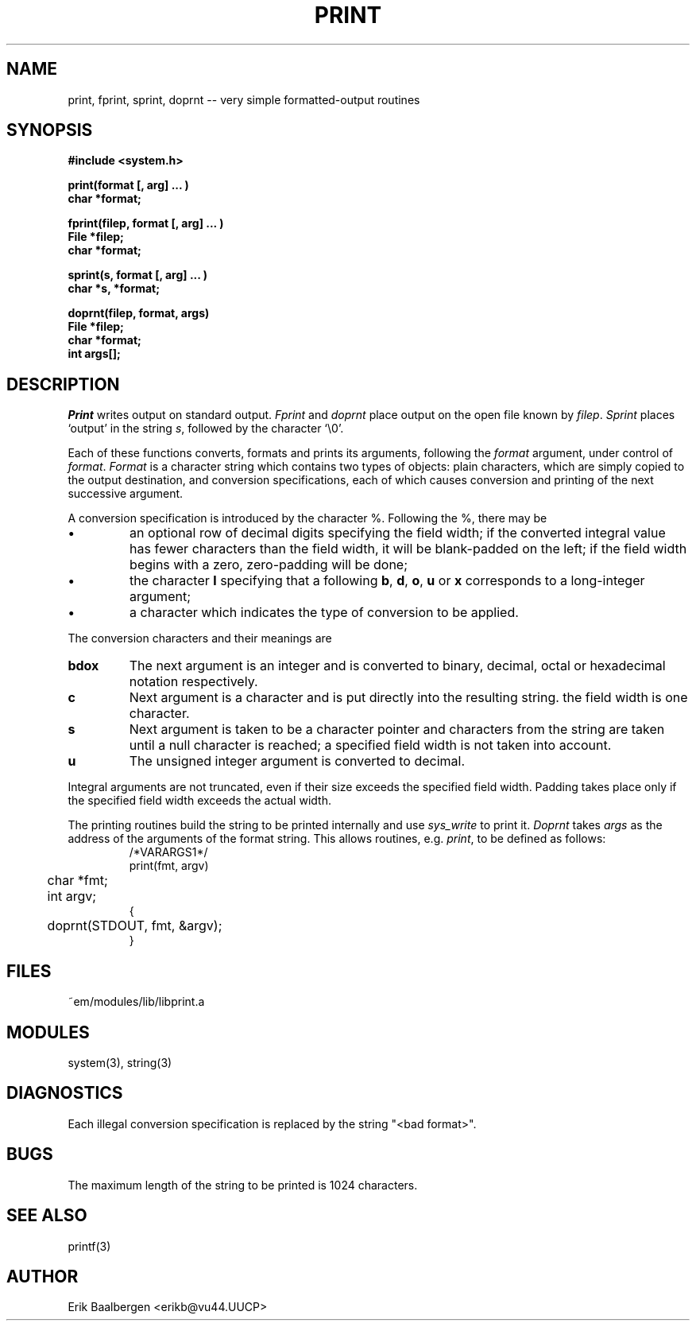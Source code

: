 .TH PRINT 3ACK "86/04/02"
.SH NAME
print, fprint, sprint, doprnt -- very simple formatted-output routines
.SH SYNOPSIS
.nf
.B #include <system.h>
.PP
.B print(format [, arg] ... )
.B char *format;
.PP
.B fprint(filep, format [, arg] ... )
.B File *filep;
.B char *format;
.PP
.B sprint(s, format [, arg] ... )
.B char *s, *format;
.PP
.B doprnt(filep, format, args)
.B File *filep;
.B char *format;
.B int args[];
.fi
.SH DESCRIPTION
.I Print
writes output on standard output.
.I Fprint
and
.I doprnt
place output on the open file known by
.IR filep .
.I Sprint
places `output' in the string
.IR s ,
followed by the character `\\0'.
.PP
Each of these functions converts, formats and prints its arguments, following
the 
.I format
argument, under control of
.IR format .
.I Format
is a character string which contains two types of objects: plain characters,
which are simply copied to the output destination, and conversion
specifications, each of which causes conversion and printing of the next
successive argument.
.PP
A conversion specification is introduced by the character %.
Following the %, there may be
.IP \(bu
an optional row of decimal digits specifying the field width;
if the converted integral value has fewer characters than
the field width, it will be blank-padded on the left;
if the field width begins with a zero, zero-padding will be done;
.IP \(bu
the character
.B l
specifying that a following 
.BR b ,
.BR d ,
.BR o ,
.B u
or
.B x
corresponds to a long-integer argument;
.IP \(bu
a character which indicates the type of conversion to be applied.
.LP
.PP
The conversion characters and their meanings are
.IP \fBbdox\fP
The next argument is an integer and is converted to binary, decimal, octal
or hexadecimal notation respectively.
.IP \fBc\fP
Next argument is a character and is put directly into the resulting string.
the field width is one character.
.IP \fBs\fP
Next argument is taken to be a character pointer and characters from the
string are taken until a null character is reached; a specified field width
is not taken into account.
.IP \fBu\fP
The unsigned integer argument is converted to decimal.
.LP
.PP
Integral arguments are not truncated, even if their size exceeds the specified
field width.
Padding takes place only if the specified field width exceeds the actual width.
.PP
The printing routines build the string to be printed internally and use
.I sys_write
to print it.
.I Doprnt
takes
.I args
as the address of the arguments of the format string.
This allows routines, e.g.
.IR print ,
to be defined as follows:
.br
.RS
.nf
/*VARARGS1*/
print(fmt, argv)
	char *fmt;
	int argv;
{
	doprnt(STDOUT, fmt, &argv);
}
.fi
.RE
.SH FILES
.nf
~em/modules/lib/libprint.a
.fi
.SH MODULES
system(3), string(3)
.SH DIAGNOSTICS
.PP
Each illegal conversion specification is replaced by the string "<bad\ format>".
.SH BUGS
The maximum length of the string to be printed is 1024 characters.
.SH SEE ALSO
printf(3)
.SH AUTHOR
Erik Baalbergen <erikb@vu44.UUCP>
